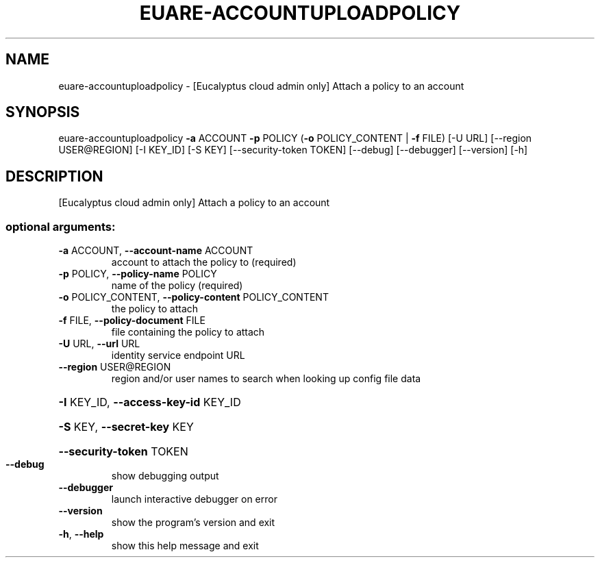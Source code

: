 .\" DO NOT MODIFY THIS FILE!  It was generated by help2man 1.44.1.
.TH EUARE-ACCOUNTUPLOADPOLICY "1" "September 2014" "euca2ools 3.1.1" "User Commands"
.SH NAME
euare-accountuploadpolicy \- [Eucalyptus cloud admin only] Attach a policy to an account
.SH SYNOPSIS
euare\-accountuploadpolicy \fB\-a\fR ACCOUNT \fB\-p\fR POLICY
(\fB\-o\fR POLICY_CONTENT | \fB\-f\fR FILE) [\-U URL]
[\-\-region USER@REGION] [\-I KEY_ID] [\-S KEY]
[\-\-security\-token TOKEN] [\-\-debug]
[\-\-debugger] [\-\-version] [\-h]
.SH DESCRIPTION
[Eucalyptus cloud admin only] Attach a policy to an account
.SS "optional arguments:"
.TP
\fB\-a\fR ACCOUNT, \fB\-\-account\-name\fR ACCOUNT
account to attach the policy to (required)
.TP
\fB\-p\fR POLICY, \fB\-\-policy\-name\fR POLICY
name of the policy (required)
.TP
\fB\-o\fR POLICY_CONTENT, \fB\-\-policy\-content\fR POLICY_CONTENT
the policy to attach
.TP
\fB\-f\fR FILE, \fB\-\-policy\-document\fR FILE
file containing the policy to attach
.TP
\fB\-U\fR URL, \fB\-\-url\fR URL
identity service endpoint URL
.TP
\fB\-\-region\fR USER@REGION
region and/or user names to search when looking up
config file data
.HP
\fB\-I\fR KEY_ID, \fB\-\-access\-key\-id\fR KEY_ID
.HP
\fB\-S\fR KEY, \fB\-\-secret\-key\fR KEY
.HP
\fB\-\-security\-token\fR TOKEN
.TP
\fB\-\-debug\fR
show debugging output
.TP
\fB\-\-debugger\fR
launch interactive debugger on error
.TP
\fB\-\-version\fR
show the program's version and exit
.TP
\fB\-h\fR, \fB\-\-help\fR
show this help message and exit
